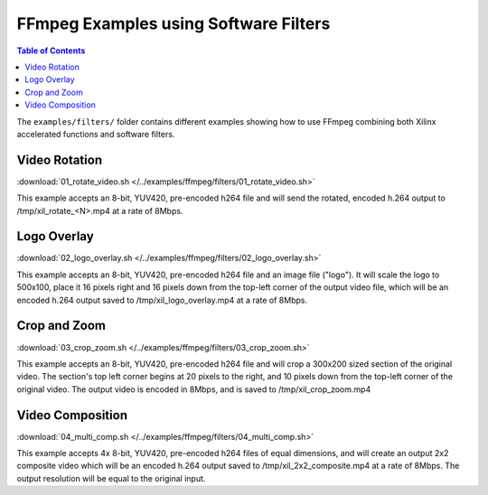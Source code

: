 ﻿.. _ffmpeg-sw-filters:

#######################################
FFmpeg Examples using Software Filters
#######################################

.. highlight:: none

.. contents:: Table of Contents
    :local:
    :depth: 1
.. .. section-numbering::

The ``examples/filters/`` folder contains different examples showing how to use FFmpeg combining both Xilinx accelerated functions and software filters.

Video Rotation
==============
:download:`01_rotate_video.sh </../examples/ffmpeg/filters/01_rotate_video.sh>`

This example accepts an 8-bit, YUV420, pre-encoded h264 file and will send the rotated, encoded h.264 output to /tmp/xil_rotate_<N>.mp4 at a rate of 8Mbps.


Logo Overlay
============
:download:`02_logo_overlay.sh </../examples/ffmpeg/filters/02_logo_overlay.sh>`

This example accepts an 8-bit, YUV420, pre-encoded h264 file and an image file ("logo"). It will scale the logo to 500x100, place it 16 pixels right and 16 pixels down from the top-left corner of the output video file, which will be an encoded h.264 output saved to /tmp/xil_logo_overlay.mp4 at a rate of 8Mbps.


Crop and Zoom
=============
:download:`03_crop_zoom.sh </../examples/ffmpeg/filters/03_crop_zoom.sh>`

This example accepts an 8-bit, YUV420, pre-encoded h264 file and will crop a 300x200 sized section of the original video. The section's top left corner begins at 20 pixels to the right, and 10 pixels down from the top-left corner of the original video. The output video is encoded in 8Mbps, and is saved to /tmp/xil_crop_zoom.mp4


Video Composition
=================
:download:`04_multi_comp.sh </../examples/ffmpeg/filters/04_multi_comp.sh>`

This example accepts 4x 8-bit, YUV420, pre-encoded h264 files of equal dimensions, and will create an output 2x2 composite video which will be an encoded h.264 output saved to /tmp/xil_2x2_composite.mp4 at a rate of 8Mbps. The output resolution will be equal to the original input.


..
  ------------
  
  © Copyright 2020-2021 Xilinx, Inc.
  
  Licensed under the Apache License, Version 2.0 (the "License"); you may not use this file except in compliance with the License. You may obtain a copy of the License at
  
  http://www.apache.org/licenses/LICENSE-2.0
  
  Unless required by applicable law or agreed to in writing, software distributed under the License is distributed on an "AS IS" BASIS, WITHOUT WARRANTIES OR CONDITIONS OF ANY KIND, either express or implied. See the License for the specific language governing permissions and limitations under the License.